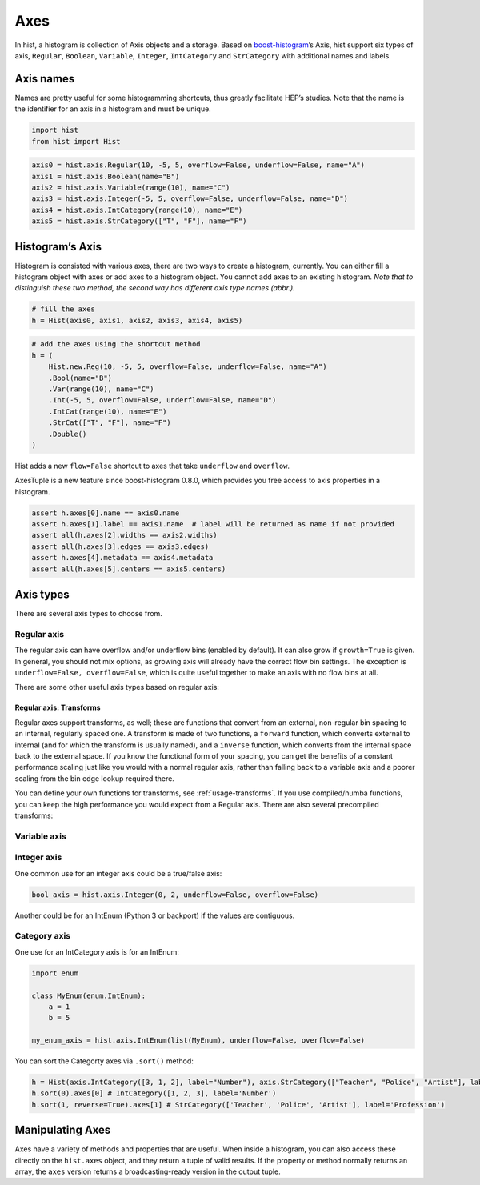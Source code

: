 .. _usage-axes:

Axes
====

In hist, a histogram is collection of Axis objects and a
storage. Based on `boost-histogram <https://github.com/scikit-hep/boost-histogram>`_’s
Axis, hist support six types of axis, ``Regular``, ``Boolean``, ``Variable``, ``Integer``, ``IntCategory``
and ``StrCategory`` with additional names and labels.

Axis names
----------

Names are pretty useful for some histogramming shortcuts, thus
greatly facilitate HEP’s studies. Note that the name is the identifier
for an axis in a histogram and must be unique.

.. code:: python3

    import hist
    from hist import Hist

.. code:: python3

    axis0 = hist.axis.Regular(10, -5, 5, overflow=False, underflow=False, name="A")
    axis1 = hist.axis.Boolean(name="B")
    axis2 = hist.axis.Variable(range(10), name="C")
    axis3 = hist.axis.Integer(-5, 5, overflow=False, underflow=False, name="D")
    axis4 = hist.axis.IntCategory(range(10), name="E")
    axis5 = hist.axis.StrCategory(["T", "F"], name="F")

Histogram’s Axis
----------------

Histogram is consisted with various axes, there are two ways to create a histogram,
currently. You can either fill a histogram object with axes or add axes to a
histogram object. You cannot add axes to an existing histogram. *Note that to distinguish
these two method, the second way has different axis type names (abbr.).*

.. code:: python3

    # fill the axes
    h = Hist(axis0, axis1, axis2, axis3, axis4, axis5)

.. code:: python3

    # add the axes using the shortcut method
    h = (
        Hist.new.Reg(10, -5, 5, overflow=False, underflow=False, name="A")
        .Bool(name="B")
        .Var(range(10), name="C")
        .Int(-5, 5, overflow=False, underflow=False, name="D")
        .IntCat(range(10), name="E")
        .StrCat(["T", "F"], name="F")
        .Double()
    )

Hist adds a new ``flow=False`` shortcut to axes that take ``underflow`` and ``overflow``.

AxesTuple is a new feature since boost-histogram 0.8.0, which provides you free access to axis properties in a histogram.

.. code:: python3

    assert h.axes[0].name == axis0.name
    assert h.axes[1].label == axis1.name  # label will be returned as name if not provided
    assert all(h.axes[2].widths == axis2.widths)
    assert all(h.axes[3].edges == axis3.edges)
    assert h.axes[4].metadata == axis4.metadata
    assert all(h.axes[5].centers == axis5.centers)


Axis types
----------

There are several axis types to choose from.

Regular axis
^^^^^^^^^^^^

.. image:: ../_images/axis_regular.png
   :alt: Regular axis illustration
   :align: center

.. py:function:: hist.axis.Regular(bins, start, stop, name, label, *, metadata="", underflow=True, overflow=True, circular=False, growth=False, transform=None)
   :noindex:

The regular axis can have overflow and/or underflow bins (enabled by
default). It can also grow if ``growth=True`` is given. In general, you
should not mix options, as growing axis will already have the correct
flow bin settings. The exception is ``underflow=False, overflow=False``, which
is quite useful together to make an axis with no flow bins at all.

There are some other useful axis types based on regular axis:

.. image:: ../_images/axis_circular.png
   :alt: Regular axis illustration
   :align: center

.. py:function:: hist.axis.Regular(..., circular=True)
   :noindex:

   This wraps around, so that out-of-range values map back into the valid range circularly.

Regular axis: Transforms
""""""""""""""""""""""""

Regular axes support transforms, as well; these are functions that convert from an external,
non-regular bin spacing to an internal, regularly spaced one. A transform is made of two functions,
a ``forward`` function, which converts external to internal (and for which the transform is usually named),
and a ``inverse`` function, which converts from the internal space back to the external space. If you
know the functional form of your spacing, you can get the benefits of a constant performance scaling
just like you would with a normal regular axis, rather than falling back to a variable axis and a poorer
scaling from the bin edge lookup required there.

You can define your own functions for transforms, see :ref:`usage-transforms`. If you use compiled/numba
functions, you can keep the high performance you would expect from a Regular axis. There are also several
precompiled transforms:

.. py:function:: hist.axis.Regular(..., transform=hist.axis.transform.sqrt)
   :noindex:

   This is an axis with bins transformed by a sqrt.

.. py:function:: hist.axis.Regular(..., transform=hist.axis.transform.log)
   :noindex:

   Transformed by log.

.. py:function:: hist.axis.Regular(..., transform=hist.axis.transform.Power(v))
   :noindex:

   Transformed by a power (the argument is the power).


Variable axis
^^^^^^^^^^^^^

.. image:: ../_images/axis_variable.png
   :alt: Regular axis illustration
   :align: center

.. py:function:: hist.axis.Variable([edge1, ...], name, label, *, metadata="", underflow=True, overflow=True, circular=False, growth=False)
   :noindex:

   You can set the bin edges explicitly with a variable axis. The options are mostly the same as the Regular axis.

Integer axis
^^^^^^^^^^^^

.. image:: ../_images/axis_integer.png
   :alt: Regular axis illustration
   :align: center

.. py:function:: hist.axis.Integer(start, stop, name, label, *, metadata="", underflow=True, overflow=True, circular=False, growth=False)
   :noindex:

   This could be mimicked with a regular axis, but is simpler and slightly faster. Bins are whole integers only,
   so there is no need to specify the number of bins.

One common use for an integer axis could be a true/false axis:

.. code:: python3

   bool_axis = hist.axis.Integer(0, 2, underflow=False, overflow=False)


Another could be for an IntEnum (Python 3 or backport) if the values are contiguous.

Category axis
^^^^^^^^^^^^^

.. image:: ../_images/axis_category.png
   :alt: Regular axis illustration
   :align: center

.. py:function:: hist.axis.IntCategory([value1, ...], name, label, metadata="", grow=False)
   :noindex:

   You should put integers in a category axis; but unlike an integer axis, the integers do not need to be adjacent.

One use for an IntCategory axis is for an IntEnum:

.. code:: python3

    import enum

    class MyEnum(enum.IntEnum):
        a = 1
        b = 5

    my_enum_axis = hist.axis.IntEnum(list(MyEnum), underflow=False, overflow=False)


You can sort the Categorty axes via ``.sort()`` method:

.. code:: python3

    h = Hist(axis.IntCategory([3, 1, 2], label="Number"), axis.StrCategory(["Teacher", "Police", "Artist"], label="Profession"))
    h.sort(0).axes[0] # IntCategory([1, 2, 3], label='Number')
    h.sort(1, reverse=True).axes[1] # StrCategory(['Teacher', 'Police', 'Artist'], label='Profession')


.. py:function:: hist.axis.StrCategory([str1, ...], name, label, metadata="", grow=False)
   :noindex:

   You can put strings in a category axis as well. The fill method supports lists or arrays of strings
   to allow this to be filled.

Manipulating Axes
-----------------

Axes have a variety of methods and properties that are useful. When inside a histogram, you can also access
these directly on the ``hist.axes`` object, and they return a tuple of valid results. If the property or method
normally returns an array, the ``axes`` version returns a broadcasting-ready version in the output tuple.
